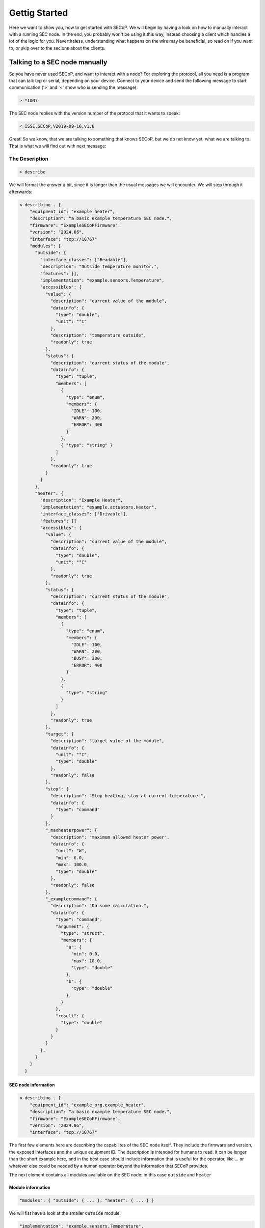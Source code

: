 ==============
Gettig Started
==============

Here we want to show you, how to get started with SECoP.
We will begin by having a look on how to manually interact with a running SEC node.
In the end, you probably won't be using it this way, instead choosing a client which handles a lot of the logic for you.
Nevertheless, understanding what happens on the wire may be beneficial, so read on if you want to, or skip over to the secions about the clients.

.. TODO: links to sections!

------------------------------
Talking to a SEC node manually
------------------------------

So you have never used SECoP, and want to interact with a node?
For exploring the protocol, all you need is a program that can talk tcp or serial, depending on your device.
Connect to your device and send the following message to start communication ('>' and '<' show who is sending the message):

.. code::

    > *IDN?

The SEC node replies with the version number of the protocol that it wants to speak:

.. code::

    < ISSE,SECoP,V2019-09-16,v1.0

Great!
So we know, that we are talking to something that knows SECoP, but we do not know yet, what we are talking to.
That is what we will find out with next message:

~~~~~~~~~~~~~~~
The Description
~~~~~~~~~~~~~~~

.. code::

    > describe

.. TODO: step through first, add full description afterwards in collapsible element

We will format the answer a bit, since it is longer than the usual messages we will encounter. We will step through it afterwards:

.. code::

    < describing . {
        "equipment_id": "example_heater",
        "description": "a basic example temperature SEC node.",
        "firmware": "ExampleSECoPFirmware",
        "version": "2024.06",
        "interface": "tcp://10767"
        "modules": {
          "outside": {
            "interface_classes": ["Readable"],
            "description": "Outside temperature monitor.",
            "features": [],
            "implementation": "example.sensors.Temperature",
            "accessibles": {
              "value": {
                "description": "current value of the module",
                "datainfo": {
                  "type": "double",
                  "unit": "°C"
                },
                "description": "temperature outside",
                "readonly": true
              },
              "status": {
                "description": "current status of the module",
                "datainfo": {
                  "type": "tuple",
                  "members": [
                    {
                      "type": "enum",
                      "members": {
                        "IDLE": 100,
                        "WARN": 200,
                        "ERROR": 400
                      }
                    },
                    { "type": "string" }
                  ]
                },
                "readonly": true
              }
            }
          },
          "heater": {
            "description": "Example Heater",
            "implementation": "example.actuators.Heater",
            "interface_classes": ["Drivable"],
            "features": []
            "accessibles": {
              "value": {
                "description": "current value of the module",
                "datainfo": {
                  "type": "double",
                  "unit": "°C"
                },
                "readonly": true
              },
              "status": {
                "description": "current status of the module",
                "datainfo": {
                  "type": "tuple",
                  "members": [
                    {
                      "type": "enum",
                      "members": {
                        "IDLE": 100,
                        "WARN": 200,
                        "BUSY": 300,
                        "ERROR": 400
                      }
                    },
                    {
                      "type": "string"
                    }
                  ]
                },
                "readonly": true
              },
              "target": {
                "description": "target value of the module",
                "datainfo": {
                  "unit": "°C",
                  "type": "double"
                },
                "readonly": false
              },
              "stop": {
                "description": "Stop heating, stay at current temperature.",
                "datainfo": {
                  "type": "command"
                }
              },
              "_maxheaterpower": {
                "description": "maximum allowed heater power",
                "datainfo": {
                  "unit": "W",
                  "min": 0.0,
                  "max": 100.0,
                  "type": "double"
                },
                "readonly": false
              },
              "_examplecommand": {
                "description": "Do some calculation.",
                "datainfo": {
                  "type": "command",
                  "argument": {
                    "type": "struct",
                    "members": {
                      "a": {
                        "min": 0.0,
                        "max": 10.0,
                        "type": "double"
                      },
                      "b": {
                        "type": "double"
                      }
                    }
                  },
                  "result": {
                    "type": "double"
                  }
                }
              }
            },
          }
        }
      }

SEC node information
^^^^^^^^^^^^^^^^^^^^

.. code::

    < describing . {
        "equipment_id": "example_org.example_heater",
        "description": "a basic example temperature SEC node.",
        "firmware": "ExampleSECoPFirmware",
        "version": "2024.06",
        "interface": "tcp://10767"

The first few elements here are describing the capabilites of the SEC node itself.
They include the firmware and version, the exposed interfaces and the unique equipment ID.
The description is intended for humans to read.
It can be longer than the short example here, and in the best case should include information that is useful for the operator, like ... or whatever else could be needed by a human operator beyond the information that SECoP provides.

The next element contains all modules available on the SEC node: in this case ``outside`` and ``heater``

Module information
^^^^^^^^^^^^^^^^^^

.. code:: json

    "modules": { "outside": { ... }, "heater": { ... } }

We will fist have a look at the smaller ``outside`` module:

.. code:: json

    "implementation": "example.sensors.Temperature",
    "description": "Outside temperature monitor.",
    "interface_classes": ["Readable"],
    "features": [],

The ``implementation`` string is not standardized, but gives a hint where to find the implementation for this Module for debugging purposes, e.g. the class or source file where this module is defined.
The ``interface_classes`` tells the client which capabilites the module supports.
In this case, it is a ``Readable`` which is a module with a ``value`` and a ``status`` that can both be read.
Addditional capabilites like custom commands or parameters are not excluded, this is a minimum set of things the Module has.
For a full definition, have a look at the specification.
The ``features`` field is similar to the interface classes, but Features are small additions in functionality, that can be plugged into any of the interface classes.
The description here can again give supplemental information about the module.

.. code:: json

    "accessibles": {
      "value": {
        "description": "current value of the module",
        "datainfo": {
          "type": "double",
          "unit": "°C"
        },
        "description": "temperature outside",
        "readonly": true
      },
      "status": {
        "description": "current status of the module",
        "datainfo": {
          "type": "tuple",
          "members": [
            {
              "type": "enum",
              "members": {
                "IDLE": 100,
                "WARN": 200,
                "ERROR": 400
              }
            },
            { "type": "string" }
          ]
        },
        "readonly": true
      }
    }

The ``accessibles`` field lists all parameters that are defined on the module and can be accessed over SECoP.
In the block above, you can see ``value`` and ``status`` two parameters which almost all Modules will have.
The value ist the current value of the module, and the status is a two-element tuple of a status code and a message that can give more information about the modules current state.
Each parameter has a description and information about data format, whether they can be written to, and more.

For the ``heater`` module, most things parallel the one before it, but there are some differences:

It is a ``Drivable`` which comes with additional things:
  - an additional status code ``BUSY``
  - a ``target`` which is a writable parameter
  - two commands (see below)
  - a custom parameter ``_maxheaterpower``

Every parameter or command which is not defined by the interface class or a feature has to be prefixed with an underscore.
This marks it as a custom field to prevent future name clashes with the standard but otherwise, it follows the same rules as a predefined parameter/command.

.. code:: json

    "_s": {
      "description": "Do stuff",
      "datainfo": {
        "type": "command",
        "argument": {
          "type": "struct",
          "members": {
            "a": {
              "min": 0.0,
              "max": 10.0,
              "type": "double"
            },
            "b": {
              "type": "double"
            }
          }
        },
        "result": {
          "type": "double"
        }
      }
    }

Commmands are like functions that you can call on a module, they can have arguments and results.
Here, we will only look at the ``_s`` command, since the predefined ``stop`` has no arguments and no result.
All the information is included in the datainfo field.
Every command in SECoP can only have a single argument, to make multi-argument functions, one has to use either a tuple or a struct, as shown above, where there are two named arguments ``a`` and ``b``
These follow the same rules as the parameter datatype definitions.

~~~~~~~~~~~
Interaction
~~~~~~~~~~~

We now know the advertised capabilites of the SEC node, and armed with that knowledge, we can interact with specific parts of it.

Reading values
^^^^^^^^^^^^^^

The most basic command to access a module is the ``read`` message, where we can retrieve the value of a parameter:

.. code::

   > read outside:value
   < reply outside:value [23.2, {"t": 1212121.1212121}]

We have to specify which ``module`` and ``parameter`` we want to access, and get back an answer containing the value and so-called ``qualifiers`` which contain additional information.
Here, the only qualifier is ``t`` the timestamp of the read.

Writing values
^^^^^^^^^^^^^^

If we want to set a value, for example the ``_maxheaterpower`` of the ``heater`` we can use the ``change`` message:

.. code::

   > change heater:_maxheaterpower 40.0
   < changed heater:_maxheaterpower [40.0, {"t": 1212121.1212121}]

We get the feedback, that the parameter was set.

If we try to set an invalid value, we get back an error:

.. code::

   > change heater:_maxheaterpower 200
   < error_change heater:_maxheaterpower ["RangeError", "200.0 must be between 0 and 100", {}]

Running commands
^^^^^^^^^^^^^^^^

Running a command is done with the ``do`` message:

.. code::

   > do heater:stop
   < done heater:stop

As feedback that the command was run, we get back a ``done`` acknowledgement.

Actions that take longer
^^^^^^^^^^^^^^^^^^^^^^^^

An important point is, that running commands or changing parameters does not block until the physical action is done.
To explain, if you set the target parameter to 20K above the current value, depending on what the heater actually heats, it may take a while to heat up.
In SECoP, you would immediately the feedback that the target was changed, and you would then see the value going up as the hardware does its job.
To know, when the command or parameter change is done, you have to have a look at the status.
It will go ``BUSY`` until the change is done.
When it returns to ``IDLE`` then the action is finished.

The other commands won't be discussed here, but as a pointer have a look at ``activate`` which gives you a stream of updates for all parameters of a SEC node or Module.

----------------------------------
Letting the computer do it for you
----------------------------------

... clients
